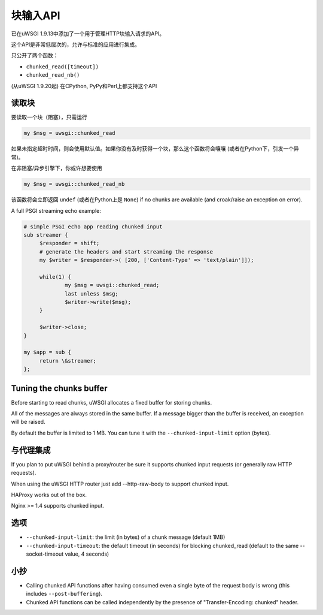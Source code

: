 块输入API
=====================

已在uWSGI 1.9.13中添加了一个用于管理HTTP块输入请求的API。

这个API是非常低层次的，允许与标准的应用进行集成。

只公开了两个函数：

* ``chunked_read([timeout])``

* ``chunked_read_nb()``

(从uWSGI 1.9.20起) 在CPython, PyPy和Perl上都支持这个API

读取块
**************

要读取一个块（阻塞），只需运行

.. code-block:: perl

   my $msg = uwsgi::chunked_read
   
如果未指定超时时间，则会使用默认值。如果你没有及时获得一个块，那么这个函数将会嚷嚷 (或者在Python下，引发一个异常)。

在非阻塞/异步引擎下，你或许想要使用

.. code-block:: perl

   my $msg = uwsgi::chunked_read_nb
   
该函数将会立即返回 ``undef`` (或者在Python上是 ``None``) if no chunks are available (and croak/raise an exception on error).

A full PSGI streaming echo example:

.. code-block:: perl

   # simple PSGI echo app reading chunked input
   sub streamer {
        $responder = shift;
        # generate the headers and start streaming the response
        my $writer = $responder->( [200, ['Content-Type' => 'text/plain']]);

        while(1) {
                my $msg = uwsgi::chunked_read;
                last unless $msg;
                $writer->write($msg);
        }

        $writer->close;
   }

   my $app = sub {
        return \&streamer;
   };


Tuning the chunks buffer
************************

Before starting to read chunks, uWSGI allocates a fixed buffer for storing chunks.

All of the messages are always stored in the same buffer. If a message bigger than the buffer is received, an exception will be raised.

By default the buffer is limited to 1 MB. You can tune it with the ``--chunked-input-limit`` option (bytes).


与代理集成
************************

If you plan to put uWSGI behind a proxy/router be sure it supports chunked input requests (or generally raw HTTP requests).

When using the uWSGI HTTP router just add --http-raw-body to support chunked input.

HAProxy works out of the box.

Nginx >= 1.4 supports chunked input.

选项
*******

* ``--chunked-input-limit``: the limit (in bytes) of a chunk message (default 1MB)
* ``--chunked-input-timeout``: the default timeout (in seconds) for blocking chunked_read (default to the same --socket-timeout value, 4 seconds)

小抄
*****

* Calling chunked API functions after having consumed even a single byte of the request body is wrong (this includes ``--post-buffering``).
* Chunked API functions can be called independently by the presence of "Transfer-Encoding: chunked" header.
